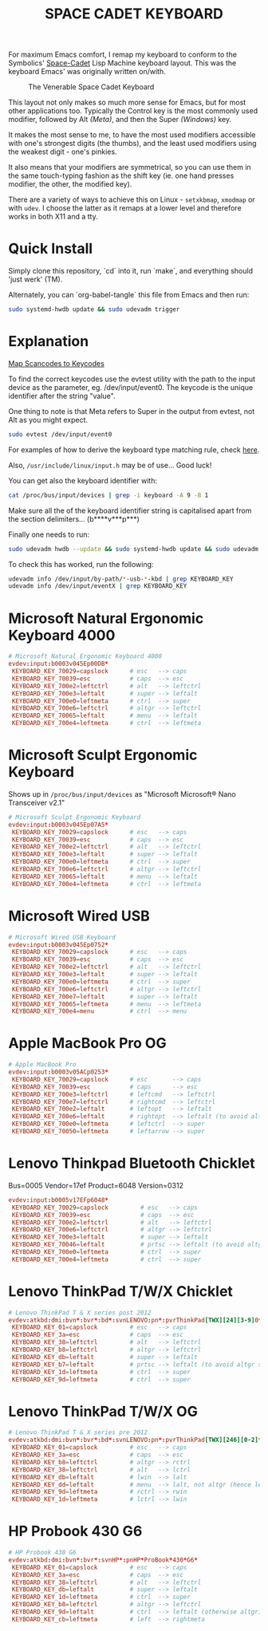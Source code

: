 #+TITLE: SPACE CADET KEYBOARD
#+PROPERTY: header-args :cache yes
#+PROPERTY: header-args+ :mkdirp yes
#+PROPERTY: header-args+ :tangle-mode (identity #o644)
#+PROPERTY: header-args+ :results silent
#+PROPERTY: header-args+ :padline yes
#+PROPERTY: header-args+ :tangle /sudo::/etc/udev/hwdb.d/90-kbd.hwdb

For maximum Emacs comfort, I remap my keyboard to conform to the Symbolics'
[[http://xahlee.info/kbd/space-cadet_keyboard.html][Space-Cadet]] Lisp Machine keyboard layout. This was the keyboard Emacs' was
originally written on/with.

#+CAPTION: The Venerable Space Cadet Keyboard
#+NAME:fig:Space_aCadet
[[./.img/space_cadet_close_up.jpg]]

This layout not only makes so much more sense for Emacs, but for most other
applications too. Typically the Control key is the most commonly used modifier,
followed by Alt /(Meta)/, and then the Super /(Windows)/ key.

It makes the most sense to me, to have the most used modifiers accessible with
one's strongest digits (the thumbs), and the least used modifiers using the
weakest digit - one's pinkies.

It also means that your modifiers are symmetrical, so you can use them in the
same touch-typing fashion as the shift key (ie. one hand presses modifier, the
other, the modified key).

There are a variety of ways to achieve this on Linux - ~setxkbmap~, ~xmodmap~
or with ~udev~. I choose the latter as it remaps at a lower level and therefore
works in both X11 and a tty.

* Quick Install

Simply clone this repository, `cd` into it, run `make`, and everything should
'just werk' (TM).

Alternately, you can `org-babel-tangle` this file from Emacs and then run:

#+BEGIN_SRC sh :tangle no
  sudo systemd-hwdb update && sudo udevadm trigger
#+END_SRC

* Explanation

[[https://wiki.archlinux.org/index.php/Map_scancodes_to_keycodes][Map Scancodes to Keycodes]]

To find the correct keycodes use the evtest utility with the path to the input
device as the parameter, eg. /dev/input/event0. The keycode is the unique
identifier after the string "value".

One thing to note is that Meta refers to Super in the output from evtest, not
Alt as you might expect.

#+BEGIN_SRC sh :tangle no
  sudo evtest /dev/input/event0
#+END_SRC

For examples of how to derive the keyboard type matching rule, check [[https://github.com/systemd/systemd/blob/master/hwdb/60-keyboard.hwdb][here]].

Also, ~/usr/include/linux/input.h~ may be of use... Good luck!

You can get also the keyboard identifier with:

#+BEGIN_SRC sh :tangle no
  cat /proc/bus/input/devices | grep -i keyboard -A 9 -B 1
#+END_SRC

Make sure all the of the keyboard identifier string is capitalised apart from
the section delimiters... (b****v***p***)

Finally one needs to run:

#+BEGIN_SRC sh :tangle no
  sudo udevadm hwdb --update && sudo systemd-hwdb update && sudo udevadm trigger
#+END_SRC

To check this has worked, run the following:

#+BEGIN_SRC sh :tangle no
  udevadm info /dev/input/by-path/*-usb-*-kbd | grep KEYBOARD_KEY
  udevadm info /dev/input/eventX | grep KEYBOARD_KEY
#+END_SRC

* Microsoft Natural Ergonomic Keyboard 4000

#+BEGIN_SRC conf
  # Microsoft Natural Ergonomic Keyboard 4000
  evdev:input:b0003v045Ep00DB*
   KEYBOARD_KEY_70029=capslock      # esc   --> caps
   KEYBOARD_KEY_70039=esc           # caps  --> esc
   KEYBOARD_KEY_700e2=leftctrl      # alt   --> leftctrl
   KEYBOARD_KEY_700e3=leftalt       # super --> leftalt
   KEYBOARD_KEY_700e0=leftmeta      # ctrl  --> super
   KEYBOARD_KEY_700e6=leftctrl      # altgr --> leftctrl
   KEYBOARD_KEY_70065=leftalt       # menu  --> leftalt
   KEYBOARD_KEY_700e4=leftmeta      # ctrl  --> leftmeta
#+END_SRC

* Microsoft Sculpt Ergonomic Keyboard

Shows up in ~/proc/bus/input/devices~ as "Microsoft Microsoft® Nano Transceiver v2.1"

#+begin_src conf
  # Microsoft Sculpt Ergonomic Keyboard
  evdev:input:b0003v045Ep07A5*
   KEYBOARD_KEY_70029=capslock      # esc   --> caps
   KEYBOARD_KEY_70039=esc           # caps  --> esc
   KEYBOARD_KEY_700e2=leftctrl      # alt   --> leftctrl
   KEYBOARD_KEY_700e3=leftalt       # super --> leftalt
   KEYBOARD_KEY_700e0=leftmeta      # ctrl  --> super
   KEYBOARD_KEY_700e6=leftctrl      # altgr --> leftctrl
   KEYBOARD_KEY_70065=leftalt       # menu  --> leftalt
   KEYBOARD_KEY_700e4=leftmeta      # ctrl  --> leftmeta
#+end_src

* Microsoft Wired USB

#+BEGIN_SRC conf
  # Microsoft Wired USB Keyboard
  evdev:input:b0003v045Ep0752*
   KEYBOARD_KEY_70029=capslock      # esc   --> caps
   KEYBOARD_KEY_70039=esc           # caps  --> esc
   KEYBOARD_KEY_700e2=leftctrl      # alt   --> leftctrl
   KEYBOARD_KEY_700e3=leftalt       # super --> leftalt
   KEYBOARD_KEY_700e0=leftmeta      # ctrl  --> super
   KEYBOARD_KEY_700e6=leftctrl      # altgr --> leftctrl
   KEYBOARD_KEY_700e7=leftalt       # super --> leftalt
   KEYBOARD_KEY_70065=leftmeta      # menu  --> leftmeta
   KEYBOARD_KEY_700e4=menu          # ctrl  --> menu
#+END_SRC

* Apple MacBook Pro OG

#+BEGIN_SRC conf
  # Apple MacBook Pro
  evdev:input:b0003v05ACp0253*
   KEYBOARD_KEY_70029=capslock      # esc       --> caps
   KEYBOARD_KEY_70039=esc           # caps      --> esc
   KEYBOARD_KEY_700e3=leftctrl      # leftcmd   --> leftctrl
   KEYBOARD_KEY_700e7=leftctrl      # rightcmd  --> leftctrl
   KEYBOARD_KEY_700e2=leftalt       # leftopt   --> leftalt
   KEYBOARD_KEY_700e6=leftalt       # rightopt  --> leftalt (to avoid altgr shit)
   KEYBOARD_KEY_700e0=leftmeta      # leftctrl  --> super
   KEYBOARD_KEY_70050=leftmeta      # leftarrow --> super
#+END_SRC

* Lenovo Thinkpad Bluetooth Chicklet

Bus=0005 Vendor=17ef Product=6048 Version=0312

#+BEGIN_SRC conf
  evdev:input:b0005v17EFp6048*
   KEYBOARD_KEY_70029=capslock         # esc   --> caps
   KEYBOARD_KEY_70039=esc              # caps  --> esc
   KEYBOARD_KEY_700e2=leftctrl         # alt   --> leftctrl
   KEYBOARD_KEY_700e6=leftctrl         # altgr --> leftctrl
   KEYBOARD_KEY_700e3=leftalt          # super --> leftalt
   KEYBOARD_KEY_70046=leftalt          # prtsc --> leftalt (to avoid altgr shit)
   KEYBOARD_KEY_700e0=leftmeta         # ctrl  --> super
   KEYBOARD_KEY_700e4=leftmeta         # ctrl  --> super
#+END_SRC

* Lenovo ThinkPad T/W/X Chicklet

#+BEGIN_SRC conf
  # Lenovo ThinkPad T & X series post 2012
  evdev:atkbd:dmi:bvn*:bvr*:bd*:svnLENOVO:pn*:pvrThinkPad[TWX][24][3-9]0*
   KEYBOARD_KEY_01=capslock         # esc   --> caps
   KEYBOARD_KEY_3a=esc              # caps  --> esc
   KEYBOARD_KEY_38=leftctrl         # alt   --> leftctrl
   KEYBOARD_KEY_b8=leftctrl         # altgr --> leftctrl
   KEYBOARD_KEY_db=leftalt          # super --> leftalt
   KEYBOARD_KEY_b7=leftalt          # prtsc --> leftalt (to avoid altgr shit)
   KEYBOARD_KEY_1d=leftmeta         # ctrl  --> super
   KEYBOARD_KEY_9d=leftmeta         # ctrl  --> super
#+END_SRC

* Lenovo ThinkPad T/W/X OG

#+BEGIN_SRC conf
  # Lenovo ThinkPad T & X series pre 2012
  evdev:atkbd:dmi:bvn*:bvr*:bd*:svnLENOVO:pn*:pvrThinkPad[TWX][246][0-2]*
   KEYBOARD_KEY_01=capslock         # esc   --> caps
   KEYBOARD_KEY_3a=esc              # caps  --> esc
   KEYBOARD_KEY_b8=leftctrl         # altgr --> rctrl
   KEYBOARD_KEY_38=leftctrl         # alt   --> lctrl
   KEYBOARD_KEY_db=leftalt          # lwin  --> lalt
   KEYBOARD_KEY_dd=leftalt          # menu  --> lalt, not altgr (hence left)
   KEYBOARD_KEY_9d=leftmeta         # rctrl --> rwin
   KEYBOARD_KEY_1d=leftmeta         # lctrl --> lwin
#+END_SRC

* HP Probook 430 G6

#+BEGIN_SRC conf
  # HP Probook 430 G6
  evdev:atkbd:dmi:bvn*:bvr*:svnHP*:pnHP*ProBook*430*G6*
   KEYBOARD_KEY_01=capslock         # esc   --> caps
   KEYBOARD_KEY_3a=esc              # caps  --> esc
   KEYBOARD_KEY_38=leftctrl         # alt   --> leftctrl
   KEYBOARD_KEY_db=leftalt          # super --> leftalt
   KEYBOARD_KEY_1d=leftmeta         # ctrl  --> super
   KEYBOARD_KEY_b8=leftctrl         # altgr --> leftctrl
   KEYBOARD_KEY_9d=leftalt          # ctrl  --> leftalt (otherwise altgr)
   KEYBOARD_KEY_cb=leftmeta         # left  --> rightmeta
#+END_SRC
